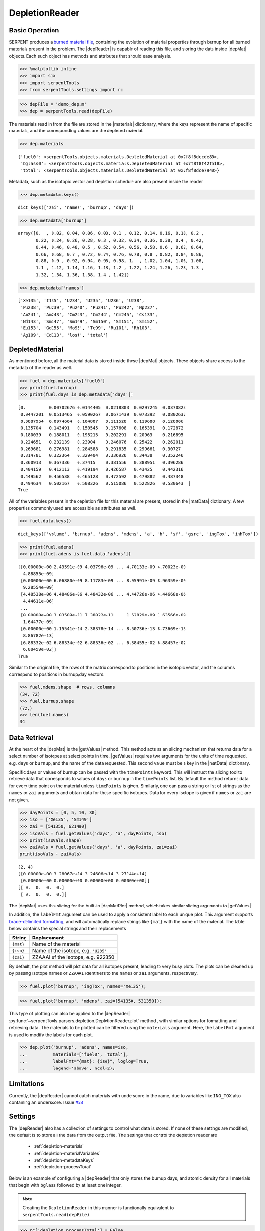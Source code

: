 .. |depReader| replace:: :py:class:`~serpentTools.parsers.depletion.DepletionReader`

.. |depMat| replace:: :py:class:`~serpentTools.objects.materials.DepletedMaterial`

.. |materials| replace:: :py:attr:`~serpentTools.parsers.depletion.DepletionReader.materials`

.. |matData| replace:: :py:attr:`~serpentTools.objects.materials.DepletedMaterial.data`

.. |getValues| replace:: :py:meth:`~serpentTools.objects.materials.DepletedMaterial.getValues`

.. |depMatPlot| replace:: :py:meth:`~serpentTools.objects.materials.DepletedMaterial.plot` 

.. _depletion-reader-ex:

===============
DepletionReader
===============

Basic Operation
---------------
SERPENT produces a
`burned material file <http://serpent.vtt.fi/mediawiki/index.php/Description_of_output_files#Burnup_calculation_output>`_,
containing the evolution of material properties through burnup for all
burned materials present in the problem. The |depReader| is capable of reading
this file, and storing the data inside |depMat| objects.
Each such object has methods and attributes that should ease analysis.

.. code:: 
    
    >>> %matplotlib inline
    >>> import six
    >>> import serpentTools
    >>> from serpentTools.settings import rc

.. code:: 
    
    >>> depFile = 'demo_dep.m'
    >>> dep = serpentTools.read(depFile)

The materials read in from the file are stored in the |materials| 
dictionary, where the keys represent the name of specific materials, and
the corresponding values are the depleted material.

.. code:: 
    
    >>> dep.materials




.. parsed-literal::

    {'fuel0': <serpentTools.objects.materials.DepletedMaterial at 0x7f8f8dccde80>,
     'bglass0': <serpentTools.objects.materials.DepletedMaterial at 0x7f8f8f42f518>,
     'total': <serpentTools.objects.materials.DepletedMaterial at 0x7f8f8dce7940>}

Metadata, such as the isotopic vector and depletion schedule are also
present inside the reader


.. code:: 
    
    >>> dep.metadata.keys()




.. parsed-literal::

    dict_keys(['zai', 'names', 'burnup', 'days'])



.. code:: 
    
    >>> dep.metadata['burnup']




.. parsed-literal::

    array([0.  , 0.02, 0.04, 0.06, 0.08, 0.1 , 0.12, 0.14, 0.16, 0.18, 0.2 ,
           0.22, 0.24, 0.26, 0.28, 0.3 , 0.32, 0.34, 0.36, 0.38, 0.4 , 0.42,
           0.44, 0.46, 0.48, 0.5 , 0.52, 0.54, 0.56, 0.58, 0.6 , 0.62, 0.64,
           0.66, 0.68, 0.7 , 0.72, 0.74, 0.76, 0.78, 0.8 , 0.82, 0.84, 0.86,
           0.88, 0.9 , 0.92, 0.94, 0.96, 0.98, 1.  , 1.02, 1.04, 1.06, 1.08,
           1.1 , 1.12, 1.14, 1.16, 1.18, 1.2 , 1.22, 1.24, 1.26, 1.28, 1.3 ,
           1.32, 1.34, 1.36, 1.38, 1.4 , 1.42])



.. code:: 
    
    >>> dep.metadata['names']




.. parsed-literal::

    ['Xe135', 'I135', 'U234', 'U235', 'U236', 'U238',
     'Pu238', 'Pu239', 'Pu240', 'Pu241', 'Pu242', 'Np237',
     'Am241', 'Am243', 'Cm243', 'Cm244', 'Cm245', 'Cs133',
     'Nd143', 'Sm147', 'Sm149', 'Sm150', 'Sm151', 'Sm152',
     'Eu153', 'Gd155', 'Mo95', 'Tc99', 'Ru101', 'Rh103',
     'Ag109', 'Cd113', 'lost', 'total']



DepletedMaterial
----------------

As mentioned before, all the material data is stored inside these
|depMat| objects.
These objects share access to the metadata of the reader as well.

.. code:: 
    
    >>> fuel = dep.materials['fuel0']
    >>> print(fuel.burnup)
    >>> print(fuel.days is dep.metadata['days'])


.. parsed-literal::

    [0.         0.00702676 0.0144405  0.0218803  0.0297245  0.0370823
     0.0447201  0.0513465  0.0590267  0.0671439  0.073392   0.0802637
     0.0887954  0.0974604  0.104807   0.111528   0.119688   0.128006
     0.135704   0.143491   0.150545   0.157608   0.165391   0.172872
     0.180039   0.188011   0.195215   0.202291   0.20963    0.216895
     0.224651   0.232139   0.23904    0.246076   0.25422    0.262011
     0.269681   0.276981   0.284588   0.291835   0.299661   0.30727
     0.314781   0.322364   0.329404   0.336926   0.34438    0.352246
     0.360913   0.367336   0.37415    0.381556   0.388951   0.396286
     0.404159   0.412113   0.419194   0.426587   0.43425    0.442316
     0.449562   0.456538   0.465128   0.472592   0.479882   0.487348
     0.494634   0.502167   0.508326   0.515086   0.522826   0.530643  ]
    True

All of the variables present in the depletion file for this material are
present, stored in the |matData| dictionary. A few properties commonly
used are accessible as attributes as well.

.. code:: 
    
    >>> fuel.data.keys()




.. parsed-literal::

    dict_keys(['volume', 'burnup', 'adens', 'mdens', 'a', 'h', 'sf', 'gsrc', 'ingTox', 'inhTox'])



.. code:: 
    
    >>> print(fuel.adens)
    >>> print(fuel.adens is fuel.data['adens'])


.. parsed-literal::

    [[0.00000e+00 2.43591e-09 4.03796e-09 ... 4.70133e-09 4.70023e-09
      4.88855e-09]
     [0.00000e+00 6.06880e-09 8.11783e-09 ... 8.05991e-09 8.96359e-09
      9.28554e-09]
     [4.48538e-06 4.48486e-06 4.48432e-06 ... 4.44726e-06 4.44668e-06
      4.44611e-06]
     ...
     [0.00000e+00 3.03589e-11 7.38022e-11 ... 1.62829e-09 1.63566e-09
      1.64477e-09]
     [0.00000e+00 1.15541e-14 2.38378e-14 ... 8.60736e-13 8.73669e-13
      8.86782e-13]
     [6.88332e-02 6.88334e-02 6.88336e-02 ... 6.88455e-02 6.88457e-02
      6.88459e-02]]
    True


Similar to the original file, the rows of the matrix correspond to
positions in the isotopic vector, and the columns correspond to
positions in burnup/day vectors.

.. code:: 

    >>> fuel.mdens.shape  # rows, columns
    (34, 72)
    >>> fuel.burnup.shape
    (72,)
    >>> len(fuel.names)
    34

Data Retrieval
--------------

At the heart of the |depMat|  is the |getValues| method.
This method acts as an slicing mechanism that returns data for a
select number of isotopes at select points in time. |getValues| 
requires two arguments for the units of time requested, e.g. ``days`` or
``burnup``, and the name of the data requested. This second value must
be a key in the |matData| dictionary.

Specific days or values of burnup can be passed with the ``timePoints``
keyword. This will instruct the slicing tool to retrieve data that
corresponds to values of ``days`` or ``burnup`` in the ``timePoints``
list. By default the method returns data for every time point on the
material unless ``timePoints`` is given. Similarly, one can pass a
string or list of strings as the ``names`` or ``zai`` arguments and obtain data for
those specific isotopes. Data for every isotope is given if ``names``
or ``zai`` are not given.

.. code:: 
    
    >>> dayPoints = [0, 5, 10, 30]
    >>> iso = ['Xe135', 'Sm149']
    >>> zai = [541350, 621490]
    >>> isoVals = fuel.getValues('days', 'a', dayPoints, iso)
    >>> print(isoVals.shape)
    >>> zaiVals = fuel.getValues('days', 'a', dayPoints, zai=zai)
    print(isoVals - zaiVals)

.. parsed-literal::

    (2, 4)
    [[0.00000e+00 3.28067e+14 3.24606e+14 3.27144e+14]
     [0.00000e+00 0.00000e+00 0.00000e+00 0.00000e+00]]
    [[ 0.  0.  0.  0.]
     [ 0.  0.  0.  0.]]

The |depMat| uses this slicing for the built-in |depMatPlot| method, 
which takes similar slicing arguments to |getValues|.

In addition, the ``labelFmt`` argument can be used to apply a consistent
label to each unique plot. This argument supports `brace-delimited
formatting <https://docs.python.org/3/library/stdtypes.html?#str.format>`__,
and will automatically replace strings like ``{mat}`` with the name of
the material. The table below contains the special strings and their
replacements

+-----------+--------------------------------------+
| String    | Replacement                          |
+===========+======================================+
| ``{mat}`` | Name of the material                 |
+-----------+--------------------------------------+
| ``{iso}`` | Name of the isotope, e.g. ``'U235'`` |
+-----------+--------------------------------------+
| ``{zai}`` | ZZAAAI of the isotope, e.g. 922350   |
+-----------+--------------------------------------+

By default, the plot method will plot data for all isotopes present,
leading to very busy plots. The plots can be cleaned up by passing
isotope names or ``ZZAAAI`` identifiers to the ``names`` or ``zai``
arguments, respectively.

.. code:: 
    
    >>> fuel.plot('burnup', 'ingTox', names='Xe135');

.. image:: DepletionReader_files/DepletionReader_23_0.png


.. code:: 
    
    >>> fuel.plot('burnup', 'mdens', zai=[541350, 531350]);

.. image:: DepletionReader_files/DepletionReader_24_0.png

This type of plotting can also be applied to the |depReader| 
:py:func:`~serpentTools.parsers.depletion.DepletionReader.plot` method
, with similar options for formatting and retrieving data. The
materials to be plotted can be filtered using the ``materials``
argument.
Here, the ``labelFmt`` argument is used to modify the labels
for each plot.

.. code:: 
    
    >>> dep.plot('burnup', 'adens', names=iso, 
    ...          materials=['fuel0', 'total'],
    ...          labelFmt="{mat}: {iso}", loglog=True,
    ...          legend='above', ncol=2);

.. image:: DepletionReader_files/DepletionReader_26_0.png


Limitations
-----------

Currently, the |depReader| cannot catch materials with underscore in the name,
due to variables like ``ING_TOX`` also containing an underscore.
Issue `#58 <https://github.com/CORE-GATECH-GROUP/serpent-tools/issues/58>`_

.. _depletion-settings:

Settings
--------

The |depReader| also has a collection of settings to control
what data is stored. If none of these settings are modified, the default
is to store all the data from the output file. The settings that
control the depletion reader are 

  * :ref:`depletion-materials`
  * :ref:`depletion-materialVariables`
  * :ref:`depletion-metadataKeys`
  * :ref:`depletion-processTotal`

Below is an example of configuring a |depReader| that only
stores the burnup days, and atomic density for all materials that begin
with ``bglass`` followed by at least one integer.

.. note::

    Creating the ``DepletionReader`` in this manner is functionally
    equivalent to ``serpentTools.read(depFile)``

.. code:: 
    
    >>> rc['depletion.processTotal'] = False
    >>> rc['depletion.metadataKeys'] = ['BU']
    >>> rc['depletion.materialVariables'] = ['ADENS']
    >>> rc['depletion.materials'] = [r'bglass\d+']

    >>> bgReader = serpentTools.parsers.DepletionReader(depFile)
    >>> bgReader.read()

.. code:: 
    
    >>> bgReader.materials.keys()




.. parsed-literal::

    dict_keys(['bglass0'])



.. code:: 
    
    >>> bglass = bgReader.materials['bglass0']
    >>> bglass.data.keys()




.. parsed-literal::

    dict_keys(['adens'])



Conclusion
----------

The |depReader| is capable of reading and storing all the data
from the SERPENT burned materials file. Upon reading, the reader creates
custom |depMat| objects that are responsible for storing and
retrieving the data. These objects also have a handy |depMatPlot| method for
quick analysis. Use of the 
:py:class:`~serpentTool.settings.rc` settings control object allows
increased control over the data selected from the output file.

References
----------

1. J. Leppänen, M. Pusa, T. Viitanen, V. Valtavirta, and T.
   Kaltiaisenaho. "The Serpent Monte Carlo code: Status, development and
   applications in 2013." Ann. Nucl. Energy, `82 (2015)
   142-150 <https://www.sciencedirect.com/science/article/pii/S0306454914004095>`_

